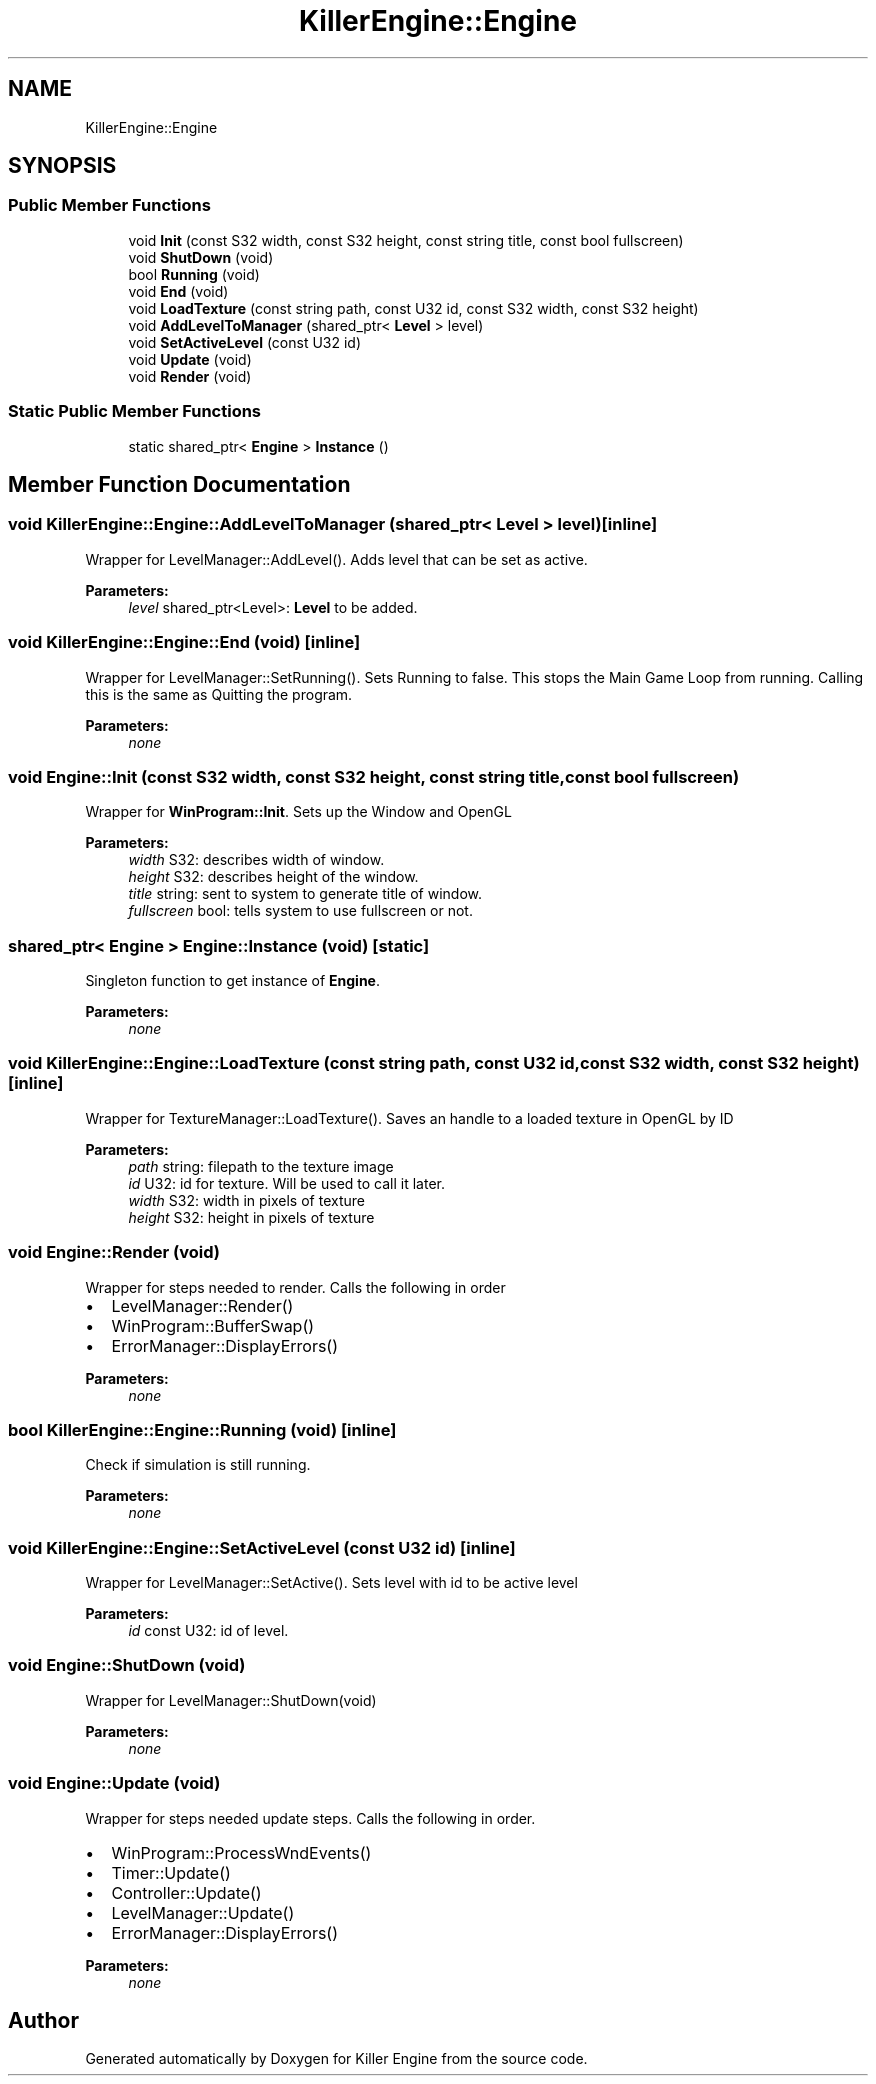 .TH "KillerEngine::Engine" 3 "Mon Jun 4 2018" "Killer Engine" \" -*- nroff -*-
.ad l
.nh
.SH NAME
KillerEngine::Engine
.SH SYNOPSIS
.br
.PP
.SS "Public Member Functions"

.in +1c
.ti -1c
.RI "void \fBInit\fP (const S32 width, const S32 height, const string title, const bool fullscreen)"
.br
.ti -1c
.RI "void \fBShutDown\fP (void)"
.br
.ti -1c
.RI "bool \fBRunning\fP (void)"
.br
.ti -1c
.RI "void \fBEnd\fP (void)"
.br
.ti -1c
.RI "void \fBLoadTexture\fP (const string path, const U32 id, const S32 width, const S32 height)"
.br
.ti -1c
.RI "void \fBAddLevelToManager\fP (shared_ptr< \fBLevel\fP > level)"
.br
.ti -1c
.RI "void \fBSetActiveLevel\fP (const U32 id)"
.br
.ti -1c
.RI "void \fBUpdate\fP (void)"
.br
.ti -1c
.RI "void \fBRender\fP (void)"
.br
.in -1c
.SS "Static Public Member Functions"

.in +1c
.ti -1c
.RI "static shared_ptr< \fBEngine\fP > \fBInstance\fP ()"
.br
.in -1c
.SH "Member Function Documentation"
.PP 
.SS "void KillerEngine::Engine::AddLevelToManager (shared_ptr< \fBLevel\fP > level)\fC [inline]\fP"
Wrapper for LevelManager::AddLevel()\&. Adds level that can be set as active\&. 
.PP
\fBParameters:\fP
.RS 4
\fIlevel\fP shared_ptr<Level>: \fBLevel\fP to be added\&. 
.RE
.PP

.SS "void KillerEngine::Engine::End (void)\fC [inline]\fP"
Wrapper for LevelManager::SetRunning()\&. Sets Running to false\&. This stops the Main Game Loop from running\&. Calling this is the same as Quitting the program\&. 
.PP
\fBParameters:\fP
.RS 4
\fInone\fP 
.RE
.PP

.SS "void Engine::Init (const S32 width, const S32 height, const string title, const bool fullscreen)"
Wrapper for \fBWinProgram::Init\fP\&. Sets up the Window and OpenGL 
.PP
\fBParameters:\fP
.RS 4
\fIwidth\fP S32: describes width of window\&. 
.br
\fIheight\fP S32: describes height of the window\&. 
.br
\fItitle\fP string: sent to system to generate title of window\&. 
.br
\fIfullscreen\fP bool: tells system to use fullscreen or not\&. 
.RE
.PP

.SS "shared_ptr< \fBEngine\fP > Engine::Instance (void)\fC [static]\fP"
Singleton function to get instance of \fBEngine\fP\&. 
.PP
\fBParameters:\fP
.RS 4
\fInone\fP 
.RE
.PP

.SS "void KillerEngine::Engine::LoadTexture (const string path, const U32 id, const S32 width, const S32 height)\fC [inline]\fP"
Wrapper for TextureManager::LoadTexture()\&. Saves an handle to a loaded texture in OpenGL by ID 
.PP
\fBParameters:\fP
.RS 4
\fIpath\fP string: filepath to the texture image 
.br
\fIid\fP U32: id for texture\&. Will be used to call it later\&. 
.br
\fIwidth\fP S32: width in pixels of texture 
.br
\fIheight\fP S32: height in pixels of texture 
.RE
.PP

.SS "void Engine::Render (void)"
Wrapper for steps needed to render\&. Calls the following in order
.IP "\(bu" 2
LevelManager::Render()
.IP "\(bu" 2
WinProgram::BufferSwap()
.IP "\(bu" 2
ErrorManager::DisplayErrors()
.PP
.PP
\fBParameters:\fP
.RS 4
\fInone\fP 
.RE
.PP

.SS "bool KillerEngine::Engine::Running (void)\fC [inline]\fP"
Check if simulation is still running\&. 
.PP
\fBParameters:\fP
.RS 4
\fInone\fP 
.RE
.PP

.SS "void KillerEngine::Engine::SetActiveLevel (const U32 id)\fC [inline]\fP"
Wrapper for LevelManager::SetActive()\&. Sets level with id to be active level 
.PP
\fBParameters:\fP
.RS 4
\fIid\fP const U32: id of level\&. 
.RE
.PP

.SS "void Engine::ShutDown (void)"
Wrapper for LevelManager::ShutDown(void) 
.PP
\fBParameters:\fP
.RS 4
\fInone\fP 
.RE
.PP

.SS "void Engine::Update (void)"
Wrapper for steps needed update steps\&. Calls the following in order\&.
.IP "\(bu" 2
WinProgram::ProcessWndEvents()
.IP "\(bu" 2
Timer::Update()
.IP "\(bu" 2
Controller::Update()
.IP "\(bu" 2
LevelManager::Update()
.IP "\(bu" 2
ErrorManager::DisplayErrors()
.PP
.PP
\fBParameters:\fP
.RS 4
\fInone\fP 
.RE
.PP


.SH "Author"
.PP 
Generated automatically by Doxygen for Killer Engine from the source code\&.
